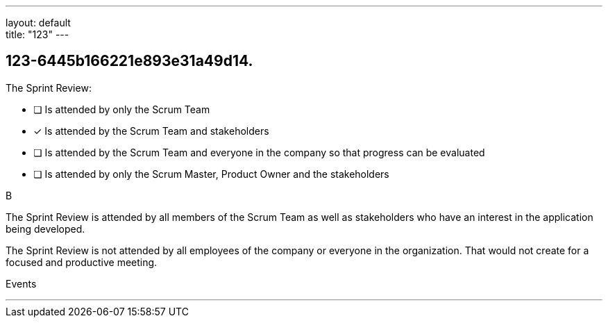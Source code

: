 ---
layout: default + 
title: "123"
---


[#question]
== 123-6445b166221e893e31a49d14.

****

[#query]
--
The Sprint Review:
--

[#list]
--
* [ ] Is attended by only the Scrum Team
* [*] Is attended by the Scrum Team and stakeholders
* [ ] Is attended by the Scrum Team and everyone in the company so that progress can be evaluated
* [ ] Is attended by only the Scrum Master, Product Owner and the stakeholders

--
****

[#answer]
B

[#explanation]
--
The Sprint Review is attended by all members of the Scrum Team as well as stakeholders who have an interest in the application being developed.

The Sprint Review is not attended by all employees of the company or everyone in the organization. That would not create for a focused and productive meeting.
--

[#ka]
Events

'''

